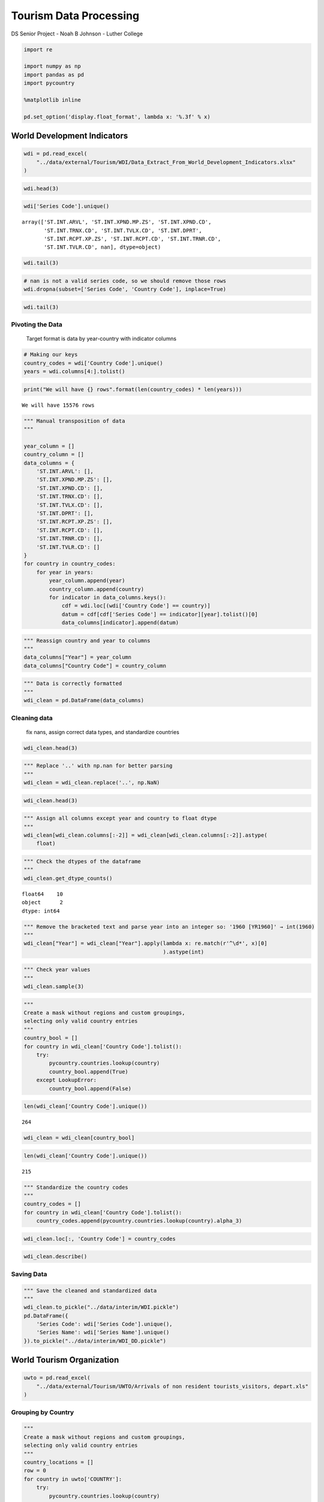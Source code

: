 
Tourism Data Processing
=======================

DS Senior Project - Noah B Johnson - Luther College

.. code:: ipython3

    import re
    
    import numpy as np
    import pandas as pd
    import pycountry
    
    %matplotlib inline
    
    pd.set_option('display.float_format', lambda x: '%.3f' % x)

World Development Indicators
----------------------------

.. code:: ipython3

    wdi = pd.read_excel(
        "../data/external/Tourism/WDI/Data_Extract_From_World_Development_Indicators.xlsx"
    )

.. code:: ipython3

    wdi.head(3)




.. raw:: html

    <div>
    <style scoped>
        .dataframe tbody tr th:only-of-type {
            vertical-align: middle;
        }
    
        .dataframe tbody tr th {
            vertical-align: top;
        }
    
        .dataframe thead th {
            text-align: right;
        }
    </style>
    <table border="1" class="dataframe">
      <thead>
        <tr style="text-align: right;">
          <th></th>
          <th>Series Name</th>
          <th>Series Code</th>
          <th>Country Name</th>
          <th>Country Code</th>
          <th>1960 [YR1960]</th>
          <th>1961 [YR1961]</th>
          <th>1962 [YR1962]</th>
          <th>1963 [YR1963]</th>
          <th>1964 [YR1964]</th>
          <th>1965 [YR1965]</th>
          <th>...</th>
          <th>2009 [YR2009]</th>
          <th>2010 [YR2010]</th>
          <th>2011 [YR2011]</th>
          <th>2012 [YR2012]</th>
          <th>2013 [YR2013]</th>
          <th>2014 [YR2014]</th>
          <th>2015 [YR2015]</th>
          <th>2016 [YR2016]</th>
          <th>2017 [YR2017]</th>
          <th>2018 [YR2018]</th>
        </tr>
      </thead>
      <tbody>
        <tr>
          <th>0</th>
          <td>International tourism, number of arrivals</td>
          <td>ST.INT.ARVL</td>
          <td>Afghanistan</td>
          <td>AFG</td>
          <td>..</td>
          <td>..</td>
          <td>..</td>
          <td>..</td>
          <td>..</td>
          <td>..</td>
          <td>...</td>
          <td>..</td>
          <td>..</td>
          <td>..</td>
          <td>..</td>
          <td>..</td>
          <td>..</td>
          <td>..</td>
          <td>..</td>
          <td>..</td>
          <td>..</td>
        </tr>
        <tr>
          <th>1</th>
          <td>International tourism, number of arrivals</td>
          <td>ST.INT.ARVL</td>
          <td>Albania</td>
          <td>ALB</td>
          <td>..</td>
          <td>..</td>
          <td>..</td>
          <td>..</td>
          <td>..</td>
          <td>..</td>
          <td>...</td>
          <td>1711000</td>
          <td>2191000</td>
          <td>2469000</td>
          <td>3156000</td>
          <td>2857000</td>
          <td>3341000</td>
          <td>3784000</td>
          <td>4070000</td>
          <td>4643000</td>
          <td>..</td>
        </tr>
        <tr>
          <th>2</th>
          <td>International tourism, number of arrivals</td>
          <td>ST.INT.ARVL</td>
          <td>Algeria</td>
          <td>DZA</td>
          <td>..</td>
          <td>..</td>
          <td>..</td>
          <td>..</td>
          <td>..</td>
          <td>..</td>
          <td>...</td>
          <td>1912000</td>
          <td>2070000</td>
          <td>2395000</td>
          <td>2634000</td>
          <td>2733000</td>
          <td>2301000</td>
          <td>1710000</td>
          <td>2039000</td>
          <td>2451000</td>
          <td>..</td>
        </tr>
      </tbody>
    </table>
    <p>3 rows × 63 columns</p>
    </div>



.. code:: ipython3

    wdi['Series Code'].unique()




.. parsed-literal::

    array(['ST.INT.ARVL', 'ST.INT.XPND.MP.ZS', 'ST.INT.XPND.CD',
           'ST.INT.TRNX.CD', 'ST.INT.TVLX.CD', 'ST.INT.DPRT',
           'ST.INT.RCPT.XP.ZS', 'ST.INT.RCPT.CD', 'ST.INT.TRNR.CD',
           'ST.INT.TVLR.CD', nan], dtype=object)



.. code:: ipython3

    wdi.tail(3)




.. raw:: html

    <div>
    <style scoped>
        .dataframe tbody tr th:only-of-type {
            vertical-align: middle;
        }
    
        .dataframe tbody tr th {
            vertical-align: top;
        }
    
        .dataframe thead th {
            text-align: right;
        }
    </style>
    <table border="1" class="dataframe">
      <thead>
        <tr style="text-align: right;">
          <th></th>
          <th>Series Name</th>
          <th>Series Code</th>
          <th>Country Name</th>
          <th>Country Code</th>
          <th>1960 [YR1960]</th>
          <th>1961 [YR1961]</th>
          <th>1962 [YR1962]</th>
          <th>1963 [YR1963]</th>
          <th>1964 [YR1964]</th>
          <th>1965 [YR1965]</th>
          <th>...</th>
          <th>2009 [YR2009]</th>
          <th>2010 [YR2010]</th>
          <th>2011 [YR2011]</th>
          <th>2012 [YR2012]</th>
          <th>2013 [YR2013]</th>
          <th>2014 [YR2014]</th>
          <th>2015 [YR2015]</th>
          <th>2016 [YR2016]</th>
          <th>2017 [YR2017]</th>
          <th>2018 [YR2018]</th>
        </tr>
      </thead>
      <tbody>
        <tr>
          <th>2642</th>
          <td>NaN</td>
          <td>NaN</td>
          <td>NaN</td>
          <td>NaN</td>
          <td>NaN</td>
          <td>NaN</td>
          <td>NaN</td>
          <td>NaN</td>
          <td>NaN</td>
          <td>NaN</td>
          <td>...</td>
          <td>NaN</td>
          <td>NaN</td>
          <td>NaN</td>
          <td>NaN</td>
          <td>NaN</td>
          <td>NaN</td>
          <td>NaN</td>
          <td>NaN</td>
          <td>NaN</td>
          <td>NaN</td>
        </tr>
        <tr>
          <th>2643</th>
          <td>Data from database: World Development Indicators</td>
          <td>NaN</td>
          <td>NaN</td>
          <td>NaN</td>
          <td>NaN</td>
          <td>NaN</td>
          <td>NaN</td>
          <td>NaN</td>
          <td>NaN</td>
          <td>NaN</td>
          <td>...</td>
          <td>NaN</td>
          <td>NaN</td>
          <td>NaN</td>
          <td>NaN</td>
          <td>NaN</td>
          <td>NaN</td>
          <td>NaN</td>
          <td>NaN</td>
          <td>NaN</td>
          <td>NaN</td>
        </tr>
        <tr>
          <th>2644</th>
          <td>Last Updated: 01/30/2019</td>
          <td>NaN</td>
          <td>NaN</td>
          <td>NaN</td>
          <td>NaN</td>
          <td>NaN</td>
          <td>NaN</td>
          <td>NaN</td>
          <td>NaN</td>
          <td>NaN</td>
          <td>...</td>
          <td>NaN</td>
          <td>NaN</td>
          <td>NaN</td>
          <td>NaN</td>
          <td>NaN</td>
          <td>NaN</td>
          <td>NaN</td>
          <td>NaN</td>
          <td>NaN</td>
          <td>NaN</td>
        </tr>
      </tbody>
    </table>
    <p>3 rows × 63 columns</p>
    </div>



.. code:: ipython3

    # nan is not a valid series code, so we should remove those rows
    wdi.dropna(subset=['Series Code', 'Country Code'], inplace=True)

.. code:: ipython3

    wdi.tail(3)




.. raw:: html

    <div>
    <style scoped>
        .dataframe tbody tr th:only-of-type {
            vertical-align: middle;
        }
    
        .dataframe tbody tr th {
            vertical-align: top;
        }
    
        .dataframe thead th {
            text-align: right;
        }
    </style>
    <table border="1" class="dataframe">
      <thead>
        <tr style="text-align: right;">
          <th></th>
          <th>Series Name</th>
          <th>Series Code</th>
          <th>Country Name</th>
          <th>Country Code</th>
          <th>1960 [YR1960]</th>
          <th>1961 [YR1961]</th>
          <th>1962 [YR1962]</th>
          <th>1963 [YR1963]</th>
          <th>1964 [YR1964]</th>
          <th>1965 [YR1965]</th>
          <th>...</th>
          <th>2009 [YR2009]</th>
          <th>2010 [YR2010]</th>
          <th>2011 [YR2011]</th>
          <th>2012 [YR2012]</th>
          <th>2013 [YR2013]</th>
          <th>2014 [YR2014]</th>
          <th>2015 [YR2015]</th>
          <th>2016 [YR2016]</th>
          <th>2017 [YR2017]</th>
          <th>2018 [YR2018]</th>
        </tr>
      </thead>
      <tbody>
        <tr>
          <th>2637</th>
          <td>International tourism, receipts for travel ite...</td>
          <td>ST.INT.TVLR.CD</td>
          <td>Sub-Saharan Africa (IDA &amp; IBRD countries)</td>
          <td>TSS</td>
          <td>..</td>
          <td>..</td>
          <td>..</td>
          <td>..</td>
          <td>..</td>
          <td>..</td>
          <td>...</td>
          <td>19838943841.034</td>
          <td>21673657225.577</td>
          <td>23876418124.733</td>
          <td>26142967778.798</td>
          <td>25790138383.752</td>
          <td>27057578741.885</td>
          <td>24763693256.545</td>
          <td>25325608754.148</td>
          <td>29007199323.610</td>
          <td>..</td>
        </tr>
        <tr>
          <th>2638</th>
          <td>International tourism, receipts for travel ite...</td>
          <td>ST.INT.TVLR.CD</td>
          <td>Upper middle income</td>
          <td>UMC</td>
          <td>..</td>
          <td>..</td>
          <td>..</td>
          <td>..</td>
          <td>..</td>
          <td>..</td>
          <td>...</td>
          <td>177103169507.960</td>
          <td>193953837035.759</td>
          <td>213249737962.092</td>
          <td>227425606689.724</td>
          <td>246611754348.080</td>
          <td>246280828980.337</td>
          <td>244234779637.110</td>
          <td>241924733652.200</td>
          <td>253188732331.635</td>
          <td>..</td>
        </tr>
        <tr>
          <th>2639</th>
          <td>International tourism, receipts for travel ite...</td>
          <td>ST.INT.TVLR.CD</td>
          <td>World</td>
          <td>WLD</td>
          <td>..</td>
          <td>..</td>
          <td>..</td>
          <td>..</td>
          <td>..</td>
          <td>..</td>
          <td>...</td>
          <td>893141573444.509</td>
          <td>965630203496.872</td>
          <td>1077839164714.778</td>
          <td>1114345084520.954</td>
          <td>1199717631267.226</td>
          <td>1261290553785.728</td>
          <td>1215027166077.664</td>
          <td>1238015449937.971</td>
          <td>1338751045869.408</td>
          <td>..</td>
        </tr>
      </tbody>
    </table>
    <p>3 rows × 63 columns</p>
    </div>



Pivoting the Data
~~~~~~~~~~~~~~~~~

   Target format is data by year-country with indicator columns

.. code:: ipython3

    # Making our keys
    country_codes = wdi['Country Code'].unique()
    years = wdi.columns[4:].tolist()

.. code:: ipython3

    print("We will have {} rows".format(len(country_codes) * len(years)))


.. parsed-literal::

    We will have 15576 rows


.. code:: ipython3

    """ Manual transposition of data
    """
    
    year_column = []
    country_column = []
    data_columns = {
        'ST.INT.ARVL': [],
        'ST.INT.XPND.MP.ZS': [],
        'ST.INT.XPND.CD': [],
        'ST.INT.TRNX.CD': [],
        'ST.INT.TVLX.CD': [],
        'ST.INT.DPRT': [],
        'ST.INT.RCPT.XP.ZS': [],
        'ST.INT.RCPT.CD': [],
        'ST.INT.TRNR.CD': [],
        'ST.INT.TVLR.CD': []
    }
    for country in country_codes:
        for year in years:
            year_column.append(year)
            country_column.append(country)
            for indicator in data_columns.keys():
                cdf = wdi.loc[(wdi['Country Code'] == country)]
                datum = cdf[cdf['Series Code'] == indicator][year].tolist()[0]
                data_columns[indicator].append(datum)

.. code:: ipython3

    """ Reassign country and year to columns
    """
    data_columns["Year"] = year_column
    data_columns["Country Code"] = country_column

.. code:: ipython3

    """ Data is correctly formatted
    """
    wdi_clean = pd.DataFrame(data_columns)

Cleaning data
~~~~~~~~~~~~~

   fix nans, assign correct data types, and standardize countries

.. code:: ipython3

    wdi_clean.head(3)




.. raw:: html

    <div>
    <style scoped>
        .dataframe tbody tr th:only-of-type {
            vertical-align: middle;
        }
    
        .dataframe tbody tr th {
            vertical-align: top;
        }
    
        .dataframe thead th {
            text-align: right;
        }
    </style>
    <table border="1" class="dataframe">
      <thead>
        <tr style="text-align: right;">
          <th></th>
          <th>ST.INT.ARVL</th>
          <th>ST.INT.XPND.MP.ZS</th>
          <th>ST.INT.XPND.CD</th>
          <th>ST.INT.TRNX.CD</th>
          <th>ST.INT.TVLX.CD</th>
          <th>ST.INT.DPRT</th>
          <th>ST.INT.RCPT.XP.ZS</th>
          <th>ST.INT.RCPT.CD</th>
          <th>ST.INT.TRNR.CD</th>
          <th>ST.INT.TVLR.CD</th>
          <th>Year</th>
          <th>Country Code</th>
        </tr>
      </thead>
      <tbody>
        <tr>
          <th>0</th>
          <td>..</td>
          <td>..</td>
          <td>..</td>
          <td>..</td>
          <td>..</td>
          <td>..</td>
          <td>..</td>
          <td>..</td>
          <td>..</td>
          <td>..</td>
          <td>1960 [YR1960]</td>
          <td>AFG</td>
        </tr>
        <tr>
          <th>1</th>
          <td>..</td>
          <td>..</td>
          <td>..</td>
          <td>..</td>
          <td>..</td>
          <td>..</td>
          <td>..</td>
          <td>..</td>
          <td>..</td>
          <td>..</td>
          <td>1961 [YR1961]</td>
          <td>AFG</td>
        </tr>
        <tr>
          <th>2</th>
          <td>..</td>
          <td>..</td>
          <td>..</td>
          <td>..</td>
          <td>..</td>
          <td>..</td>
          <td>..</td>
          <td>..</td>
          <td>..</td>
          <td>..</td>
          <td>1962 [YR1962]</td>
          <td>AFG</td>
        </tr>
      </tbody>
    </table>
    </div>



.. code:: ipython3

    """ Replace '..' with np.nan for better parsing
    """
    wdi_clean = wdi_clean.replace('..', np.NaN)

.. code:: ipython3

    wdi_clean.head(3)




.. raw:: html

    <div>
    <style scoped>
        .dataframe tbody tr th:only-of-type {
            vertical-align: middle;
        }
    
        .dataframe tbody tr th {
            vertical-align: top;
        }
    
        .dataframe thead th {
            text-align: right;
        }
    </style>
    <table border="1" class="dataframe">
      <thead>
        <tr style="text-align: right;">
          <th></th>
          <th>ST.INT.ARVL</th>
          <th>ST.INT.XPND.MP.ZS</th>
          <th>ST.INT.XPND.CD</th>
          <th>ST.INT.TRNX.CD</th>
          <th>ST.INT.TVLX.CD</th>
          <th>ST.INT.DPRT</th>
          <th>ST.INT.RCPT.XP.ZS</th>
          <th>ST.INT.RCPT.CD</th>
          <th>ST.INT.TRNR.CD</th>
          <th>ST.INT.TVLR.CD</th>
          <th>Year</th>
          <th>Country Code</th>
        </tr>
      </thead>
      <tbody>
        <tr>
          <th>0</th>
          <td>nan</td>
          <td>nan</td>
          <td>nan</td>
          <td>nan</td>
          <td>nan</td>
          <td>nan</td>
          <td>nan</td>
          <td>nan</td>
          <td>nan</td>
          <td>nan</td>
          <td>1960 [YR1960]</td>
          <td>AFG</td>
        </tr>
        <tr>
          <th>1</th>
          <td>nan</td>
          <td>nan</td>
          <td>nan</td>
          <td>nan</td>
          <td>nan</td>
          <td>nan</td>
          <td>nan</td>
          <td>nan</td>
          <td>nan</td>
          <td>nan</td>
          <td>1961 [YR1961]</td>
          <td>AFG</td>
        </tr>
        <tr>
          <th>2</th>
          <td>nan</td>
          <td>nan</td>
          <td>nan</td>
          <td>nan</td>
          <td>nan</td>
          <td>nan</td>
          <td>nan</td>
          <td>nan</td>
          <td>nan</td>
          <td>nan</td>
          <td>1962 [YR1962]</td>
          <td>AFG</td>
        </tr>
      </tbody>
    </table>
    </div>



.. code:: ipython3

    """ Assign all columns except year and country to float dtype
    """
    wdi_clean[wdi_clean.columns[:-2]] = wdi_clean[wdi_clean.columns[:-2]].astype(
        float)

.. code:: ipython3

    """ Check the dtypes of the dataframe
    """
    wdi_clean.get_dtype_counts()




.. parsed-literal::

    float64    10
    object      2
    dtype: int64



.. code:: ipython3

    """ Remove the bracketed text and parse year into an integer so: '1960 [YR1960]' → int(1960)
    """
    wdi_clean["Year"] = wdi_clean["Year"].apply(lambda x: re.match(r'^\d*', x)[0]
                                                ).astype(int)

.. code:: ipython3

    """ Check year values
    """
    wdi_clean.sample(3)




.. raw:: html

    <div>
    <style scoped>
        .dataframe tbody tr th:only-of-type {
            vertical-align: middle;
        }
    
        .dataframe tbody tr th {
            vertical-align: top;
        }
    
        .dataframe thead th {
            text-align: right;
        }
    </style>
    <table border="1" class="dataframe">
      <thead>
        <tr style="text-align: right;">
          <th></th>
          <th>ST.INT.ARVL</th>
          <th>ST.INT.XPND.MP.ZS</th>
          <th>ST.INT.XPND.CD</th>
          <th>ST.INT.TRNX.CD</th>
          <th>ST.INT.TVLX.CD</th>
          <th>ST.INT.DPRT</th>
          <th>ST.INT.RCPT.XP.ZS</th>
          <th>ST.INT.RCPT.CD</th>
          <th>ST.INT.TRNR.CD</th>
          <th>ST.INT.TVLR.CD</th>
          <th>Year</th>
          <th>Country Code</th>
        </tr>
      </thead>
      <tbody>
        <tr>
          <th>14912</th>
          <td>18795696.340</td>
          <td>8.465</td>
          <td>4802054562.545</td>
          <td>nan</td>
          <td>4128651604.950</td>
          <td>nan</td>
          <td>16.582</td>
          <td>nan</td>
          <td>nan</td>
          <td>nan</td>
          <td>2004</td>
          <td>OSS</td>
        </tr>
        <tr>
          <th>14114</th>
          <td>nan</td>
          <td>nan</td>
          <td>nan</td>
          <td>nan</td>
          <td>nan</td>
          <td>nan</td>
          <td>nan</td>
          <td>nan</td>
          <td>nan</td>
          <td>nan</td>
          <td>1973</td>
          <td>LAC</td>
        </tr>
        <tr>
          <th>12559</th>
          <td>567000.000</td>
          <td>nan</td>
          <td>nan</td>
          <td>nan</td>
          <td>nan</td>
          <td>nan</td>
          <td>nan</td>
          <td>1122000000.000</td>
          <td>nan</td>
          <td>nan</td>
          <td>2011</td>
          <td>VIR</td>
        </tr>
      </tbody>
    </table>
    </div>



.. code:: ipython3

    """ 
    Create a mask without regions and custom groupings, 
    selecting only valid country entries
    """
    country_bool = []
    for country in wdi_clean['Country Code'].tolist():
        try:
            pycountry.countries.lookup(country)
            country_bool.append(True)
        except LookupError:
            country_bool.append(False)

.. code:: ipython3

    len(wdi_clean['Country Code'].unique())




.. parsed-literal::

    264



.. code:: ipython3

    wdi_clean = wdi_clean[country_bool]

.. code:: ipython3

    len(wdi_clean['Country Code'].unique())




.. parsed-literal::

    215



.. code:: ipython3

    """ Standardize the country codes
    """
    country_codes = []
    for country in wdi_clean['Country Code'].tolist():
        country_codes.append(pycountry.countries.lookup(country).alpha_3)

.. code:: ipython3

    wdi_clean.loc[:, 'Country Code'] = country_codes

.. code:: ipython3

    wdi_clean.describe()




.. raw:: html

    <div>
    <style scoped>
        .dataframe tbody tr th:only-of-type {
            vertical-align: middle;
        }
    
        .dataframe tbody tr th {
            vertical-align: top;
        }
    
        .dataframe thead th {
            text-align: right;
        }
    </style>
    <table border="1" class="dataframe">
      <thead>
        <tr style="text-align: right;">
          <th></th>
          <th>ST.INT.ARVL</th>
          <th>ST.INT.XPND.MP.ZS</th>
          <th>ST.INT.XPND.CD</th>
          <th>ST.INT.TRNX.CD</th>
          <th>ST.INT.TVLX.CD</th>
          <th>ST.INT.DPRT</th>
          <th>ST.INT.RCPT.XP.ZS</th>
          <th>ST.INT.RCPT.CD</th>
          <th>ST.INT.TRNR.CD</th>
          <th>ST.INT.TVLR.CD</th>
          <th>Year</th>
        </tr>
      </thead>
      <tbody>
        <tr>
          <th>count</th>
          <td>4390.000</td>
          <td>3748.000</td>
          <td>4055.000</td>
          <td>3289.000</td>
          <td>3956.000</td>
          <td>2234.000</td>
          <td>3752.000</td>
          <td>4266.000</td>
          <td>3033.000</td>
          <td>3985.000</td>
          <td>12685.000</td>
        </tr>
        <tr>
          <th>mean</th>
          <td>4417208.200</td>
          <td>6.605</td>
          <td>4828076388.212</td>
          <td>794672287.039</td>
          <td>4228815999.141</td>
          <td>8031308.268</td>
          <td>16.952</td>
          <td>4928297940.752</td>
          <td>922708154.258</td>
          <td>4476780046.173</td>
          <td>1989.000</td>
        </tr>
        <tr>
          <th>std</th>
          <td>10272868.297</td>
          <td>4.332</td>
          <td>15399011971.733</td>
          <td>2718791242.890</td>
          <td>13733953517.299</td>
          <td>16159876.350</td>
          <td>18.848</td>
          <td>14801029019.088</td>
          <td>2995992210.148</td>
          <td>12946159292.781</td>
          <td>17.030</td>
        </tr>
        <tr>
          <th>min</th>
          <td>700.000</td>
          <td>0.183</td>
          <td>100000.000</td>
          <td>100000.000</td>
          <td>10000.000</td>
          <td>1900.000</td>
          <td>0.001</td>
          <td>100000.000</td>
          <td>11000.000</td>
          <td>100000.000</td>
          <td>1960.000</td>
        </tr>
        <tr>
          <th>25%</th>
          <td>199000.000</td>
          <td>3.696</td>
          <td>97000000.000</td>
          <td>21000000.000</td>
          <td>71000000.000</td>
          <td>486250.000</td>
          <td>4.269</td>
          <td>119250000.000</td>
          <td>17000000.000</td>
          <td>107000000.000</td>
          <td>1974.000</td>
        </tr>
        <tr>
          <th>50%</th>
          <td>800000.000</td>
          <td>5.579</td>
          <td>423000000.000</td>
          <td>87000000.000</td>
          <td>329367300.000</td>
          <td>1957000.000</td>
          <td>9.356</td>
          <td>660000000.000</td>
          <td>128000000.000</td>
          <td>578000000.000</td>
          <td>1989.000</td>
        </tr>
        <tr>
          <th>75%</th>
          <td>3513500.000</td>
          <td>8.303</td>
          <td>2628500000.000</td>
          <td>375000000.000</td>
          <td>2240000000.000</td>
          <td>7331250.000</td>
          <td>22.104</td>
          <td>3372000000.000</td>
          <td>593000000.000</td>
          <td>3204000000.000</td>
          <td>2004.000</td>
        </tr>
        <tr>
          <th>max</th>
          <td>86861000.000</td>
          <td>42.441</td>
          <td>257733000000.000</td>
          <td>38896000000.000</td>
          <td>257733000000.000</td>
          <td>143035000.000</td>
          <td>170.479</td>
          <td>251361000000.000</td>
          <td>44071000000.000</td>
          <td>210748000000.000</td>
          <td>2018.000</td>
        </tr>
      </tbody>
    </table>
    </div>



Saving Data
~~~~~~~~~~~

.. code:: ipython3

    """ Save the cleaned and standardized data
    """
    wdi_clean.to_pickle("../data/interim/WDI.pickle")
    pd.DataFrame({
        'Series Code': wdi['Series Code'].unique(),
        'Series Name': wdi['Series Name'].unique()
    }).to_pickle("../data/interim/WDI_DD.pickle")

World Tourism Organization
--------------------------

.. code:: ipython3

    uwto = pd.read_excel(
        "../data/external/Tourism/UWTO/Arrivals of non resident tourists_visitors, depart.xls"
    )

Grouping by Country
~~~~~~~~~~~~~~~~~~~

.. code:: ipython3

    """ 
    Create a mask without regions and custom groupings, 
    selecting only valid country entries
    """
    country_locations = []
    row = 0
    for country in uwto['COUNTRY']:
        try:
            pycountry.countries.lookup(country)
            country_locations.append(row)
        except LookupError:
            pass
        row += 1
    country_locations.append(len(uwto))

.. code:: ipython3

    """ Create a dataframe for each country code
    """
    country_slices = []
    for index in range(len(country_locations)):
        try:
            country_slices.append(
                [country_locations[index], country_locations[index + 1] - 1])
        except IndexError:
            pass
    nation_frames = []
    for s in country_slices:
        nation_frames.append(uwto.loc[s[0]:s[1]])

.. code:: ipython3

    """ Clean the dataframes and flatten into standard format
    """
    clean_nations = []
    
    for nation in nation_frames:
        nation = nation.reset_index()
        nation_name = nation['COUNTRY'][0]
    
        # list of row indexes indicating a chunk of data (inbound/outbound)
        chunk_headers = []
        row = 0
        for country in nation['COUNTRY']:
            if 'bound tourism' in country:
                chunk_headers.append(row)
            row += 1
    
        # New dfs on variable groups
        inbound = nation[chunk_headers[0]:chunk_headers[1]]
        outbound = nation[chunk_headers[1]:]
    
        # rename variables to flatten index
        outbound.loc[1:, 'COUNTRY'] = 'Outbound: ' + outbound[1:]['COUNTRY']
        inbound.loc[1:, 'COUNTRY'] = 'Inbound: ' + inbound[1:]['COUNTRY']
    
        # combine variable groups and remove index rows
        rejoined = pd.concat([outbound, inbound]).dropna()
    
        # move indicators to correct column
        rejoined['Indicator'] = rejoined['COUNTRY']
    
        # set the country name to the correct value
        rejoined['COUNTRY'] = nation_name
    
        # Fix column order
        rejoined = rejoined[[
            'COUNTRY', 'Indicator', 1995, 1996, 1997, 1998, 1999, 2000, 2001, 2002,
            2003, 2004, 2005, 2006, 2007, 2008, 2009, 2010, 2011, 2012, 2013, 2014,
            2015, 2016, 2017
        ]]
    
        # add to clean list
        clean_nations.append(rejoined)
    
    uwto_clean = pd.concat(clean_nations)


.. parsed-literal::

    /opt/conda/lib/python3.7/site-packages/pandas/core/indexing.py:543: SettingWithCopyWarning: 
    A value is trying to be set on a copy of a slice from a DataFrame.
    Try using .loc[row_indexer,col_indexer] = value instead
    
    See the caveats in the documentation: http://pandas.pydata.org/pandas-docs/stable/indexing.html#indexing-view-versus-copy
      self.obj[item] = s


Clean Values and Group Variables on Means
~~~~~~~~~~~~~~~~~~~~~~~~~~~~~~~~~~~~~~~~~

.. code:: ipython3

    uwto_clean.head(3)




.. raw:: html

    <div>
    <style scoped>
        .dataframe tbody tr th:only-of-type {
            vertical-align: middle;
        }
    
        .dataframe tbody tr th {
            vertical-align: top;
        }
    
        .dataframe thead th {
            text-align: right;
        }
    </style>
    <table border="1" class="dataframe">
      <thead>
        <tr style="text-align: right;">
          <th></th>
          <th>COUNTRY</th>
          <th>Indicator</th>
          <th>1995</th>
          <th>1996</th>
          <th>1997</th>
          <th>1998</th>
          <th>1999</th>
          <th>2000</th>
          <th>2001</th>
          <th>2002</th>
          <th>...</th>
          <th>2008</th>
          <th>2009</th>
          <th>2010</th>
          <th>2011</th>
          <th>2012</th>
          <th>2013</th>
          <th>2014</th>
          <th>2015</th>
          <th>2016</th>
          <th>2017</th>
        </tr>
      </thead>
      <tbody>
        <tr>
          <th>7</th>
          <td>AFGHANISTAN</td>
          <td>Outbound: Departures - Thousands</td>
          <td>..</td>
          <td>..</td>
          <td>..</td>
          <td>..</td>
          <td>..</td>
          <td>..</td>
          <td>..</td>
          <td>..</td>
          <td>...</td>
          <td>..</td>
          <td>..</td>
          <td>..</td>
          <td>..</td>
          <td>..</td>
          <td>..</td>
          <td>..</td>
          <td>..</td>
          <td>..</td>
          <td>..</td>
        </tr>
        <tr>
          <th>8</th>
          <td>AFGHANISTAN</td>
          <td>Outbound: Tourism expenditure in other countri...</td>
          <td>..</td>
          <td>..</td>
          <td>..</td>
          <td>..</td>
          <td>..</td>
          <td>..</td>
          <td>..</td>
          <td>..</td>
          <td>...</td>
          <td>28</td>
          <td>70</td>
          <td>106</td>
          <td>255</td>
          <td>110</td>
          <td>138</td>
          <td>140</td>
          <td>151</td>
          <td>89</td>
          <td>132</td>
        </tr>
        <tr>
          <th>9</th>
          <td>AFGHANISTAN</td>
          <td>Outbound: Travel - US$ Mn</td>
          <td>..</td>
          <td>..</td>
          <td>..</td>
          <td>..</td>
          <td>..</td>
          <td>..</td>
          <td>..</td>
          <td>..</td>
          <td>...</td>
          <td>26</td>
          <td>68</td>
          <td>103</td>
          <td>246</td>
          <td>105</td>
          <td>132</td>
          <td>137</td>
          <td>147</td>
          <td>79</td>
          <td>118</td>
        </tr>
      </tbody>
    </table>
    <p>3 rows × 25 columns</p>
    </div>



.. code:: ipython3

    """ Replace '..' with np.nan for better parsing
    """
    uwto_clean = uwto_clean.replace('..', np.NaN)

.. code:: ipython3

    uwto_clean.head(3)




.. raw:: html

    <div>
    <style scoped>
        .dataframe tbody tr th:only-of-type {
            vertical-align: middle;
        }
    
        .dataframe tbody tr th {
            vertical-align: top;
        }
    
        .dataframe thead th {
            text-align: right;
        }
    </style>
    <table border="1" class="dataframe">
      <thead>
        <tr style="text-align: right;">
          <th></th>
          <th>COUNTRY</th>
          <th>Indicator</th>
          <th>1995</th>
          <th>1996</th>
          <th>1997</th>
          <th>1998</th>
          <th>1999</th>
          <th>2000</th>
          <th>2001</th>
          <th>2002</th>
          <th>...</th>
          <th>2008</th>
          <th>2009</th>
          <th>2010</th>
          <th>2011</th>
          <th>2012</th>
          <th>2013</th>
          <th>2014</th>
          <th>2015</th>
          <th>2016</th>
          <th>2017</th>
        </tr>
      </thead>
      <tbody>
        <tr>
          <th>7</th>
          <td>AFGHANISTAN</td>
          <td>Outbound: Departures - Thousands</td>
          <td>nan</td>
          <td>nan</td>
          <td>nan</td>
          <td>nan</td>
          <td>nan</td>
          <td>nan</td>
          <td>nan</td>
          <td>nan</td>
          <td>...</td>
          <td>nan</td>
          <td>nan</td>
          <td>nan</td>
          <td>nan</td>
          <td>nan</td>
          <td>nan</td>
          <td>nan</td>
          <td>nan</td>
          <td>nan</td>
          <td>nan</td>
        </tr>
        <tr>
          <th>8</th>
          <td>AFGHANISTAN</td>
          <td>Outbound: Tourism expenditure in other countri...</td>
          <td>nan</td>
          <td>nan</td>
          <td>nan</td>
          <td>nan</td>
          <td>nan</td>
          <td>nan</td>
          <td>nan</td>
          <td>nan</td>
          <td>...</td>
          <td>28.000</td>
          <td>70.000</td>
          <td>106.000</td>
          <td>255.000</td>
          <td>110.000</td>
          <td>138.000</td>
          <td>140.000</td>
          <td>151.000</td>
          <td>89.000</td>
          <td>132.000</td>
        </tr>
        <tr>
          <th>9</th>
          <td>AFGHANISTAN</td>
          <td>Outbound: Travel - US$ Mn</td>
          <td>nan</td>
          <td>nan</td>
          <td>nan</td>
          <td>nan</td>
          <td>nan</td>
          <td>nan</td>
          <td>nan</td>
          <td>nan</td>
          <td>...</td>
          <td>26.000</td>
          <td>68.000</td>
          <td>103.000</td>
          <td>246.000</td>
          <td>105.000</td>
          <td>132.000</td>
          <td>137.000</td>
          <td>147.000</td>
          <td>79.000</td>
          <td>118.000</td>
        </tr>
      </tbody>
    </table>
    <p>3 rows × 25 columns</p>
    </div>



.. code:: ipython3

    """ Assign all columns except indicator and country to float dtype
    """
    uwto_clean[uwto_clean.columns[2:]] = uwto_clean[uwto_clean.columns[2:]].astype(
        float)

.. code:: ipython3

    uwto_clean.get_dtype_counts()




.. parsed-literal::

    float64    23
    object      2
    dtype: int64



.. code:: ipython3

    """ Select unique
    """
    uwto_clean = uwto_clean.groupby(['COUNTRY', 'Indicator']).max()

Pivot the Data
~~~~~~~~~~~~~~

.. code:: ipython3

    # Move indicators to the columns index
    unstacked = uwto_clean.unstack()
    # Name column indexes
    unstacked.columns.names = ['Year', 'Indicator']
    # move year to row index
    restacked = unstacked.stack(level=0, dropna=False)
    # move country and year to columns
    uwto_pivoted = restacked.reset_index()
    # remove indicator label from column index
    uwto_pivoted.columns.name = None

.. code:: ipython3

    uwto_pivoted.head(3)




.. raw:: html

    <div>
    <style scoped>
        .dataframe tbody tr th:only-of-type {
            vertical-align: middle;
        }
    
        .dataframe tbody tr th {
            vertical-align: top;
        }
    
        .dataframe thead th {
            text-align: right;
        }
    </style>
    <table border="1" class="dataframe">
      <thead>
        <tr style="text-align: right;">
          <th></th>
          <th>COUNTRY</th>
          <th>Year</th>
          <th>Inbound: Arrivals - Thousands</th>
          <th>Inbound: Passenger transport - US$ Mn</th>
          <th>Inbound: Tourism expenditure in the country - US$ Mn</th>
          <th>Inbound: Travel - US$ Mn</th>
          <th>Outbound: Arrivals - Thousands</th>
          <th>Outbound: Departures - Thousands</th>
          <th>Outbound: Passenger transport - US$ Mn</th>
          <th>Outbound: Tourism expenditure in other countries - US$ Mn</th>
          <th>Outbound: Tourism expenditure in the country - US$ Mn</th>
          <th>Outbound: Travel - US$ Mn</th>
        </tr>
      </thead>
      <tbody>
        <tr>
          <th>0</th>
          <td>AFGHANISTAN</td>
          <td>1995</td>
          <td>nan</td>
          <td>nan</td>
          <td>nan</td>
          <td>nan</td>
          <td>nan</td>
          <td>nan</td>
          <td>nan</td>
          <td>nan</td>
          <td>nan</td>
          <td>nan</td>
        </tr>
        <tr>
          <th>1</th>
          <td>AFGHANISTAN</td>
          <td>1996</td>
          <td>nan</td>
          <td>nan</td>
          <td>nan</td>
          <td>nan</td>
          <td>nan</td>
          <td>nan</td>
          <td>nan</td>
          <td>nan</td>
          <td>nan</td>
          <td>nan</td>
        </tr>
        <tr>
          <th>2</th>
          <td>AFGHANISTAN</td>
          <td>1997</td>
          <td>nan</td>
          <td>nan</td>
          <td>nan</td>
          <td>nan</td>
          <td>nan</td>
          <td>nan</td>
          <td>nan</td>
          <td>nan</td>
          <td>nan</td>
          <td>nan</td>
        </tr>
      </tbody>
    </table>
    </div>



Standardize Country Codes
~~~~~~~~~~~~~~~~~~~~~~~~~

.. code:: ipython3

    uwto_pivoted['Country Code'] = uwto_pivoted['COUNTRY'].apply(
        lambda x: pycountry.countries.lookup(x).alpha_3)

.. code:: ipython3

    uwto_pivoted.drop(columns=['COUNTRY'], inplace=True)

Save the Data
~~~~~~~~~~~~~

.. code:: ipython3

    uwto_pivoted.to_pickle("../data/interim/UWTO.pickle")

